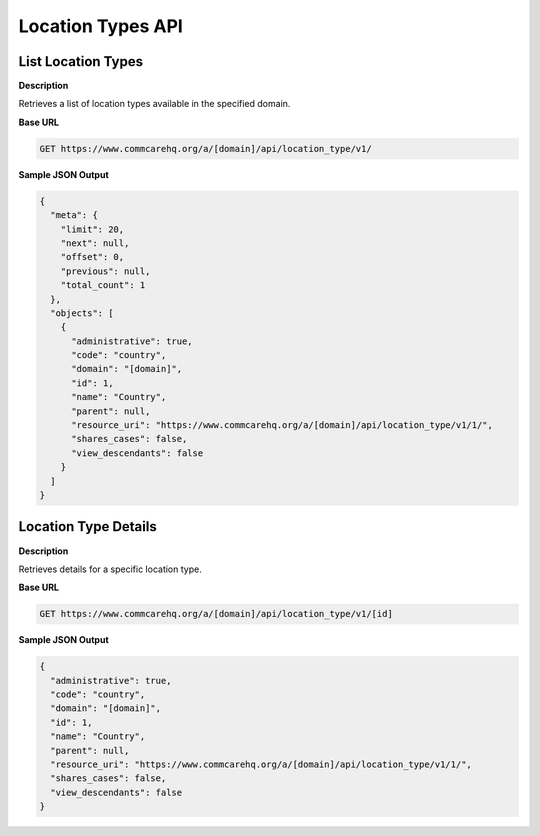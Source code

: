 Location Types API
==================

List Location Types
-------------------

**Description**

Retrieves a list of location types available in the specified domain.

**Base URL**

.. code-block:: text

    GET https://www.commcarehq.org/a/[domain]/api/location_type/v1/


**Sample JSON Output**

.. code-block:: json

    {
      "meta": {
        "limit": 20,
        "next": null,
        "offset": 0,
        "previous": null,
        "total_count": 1
      },
      "objects": [
        {
          "administrative": true,
          "code": "country",
          "domain": "[domain]",
          "id": 1,
          "name": "Country",
          "parent": null,
          "resource_uri": "https://www.commcarehq.org/a/[domain]/api/location_type/v1/1/",
          "shares_cases": false,
          "view_descendants": false
        }
      ]
    }

Location Type Details
---------------------

**Description**

Retrieves details for a specific location type.

**Base URL**

.. code-block:: text

    GET https://www.commcarehq.org/a/[domain]/api/location_type/v1/[id]


**Sample JSON Output**

.. code-block:: json

    {
      "administrative": true,
      "code": "country",
      "domain": "[domain]",
      "id": 1,
      "name": "Country",
      "parent": null,
      "resource_uri": "https://www.commcarehq.org/a/[domain]/api/location_type/v1/1/",
      "shares_cases": false,
      "view_descendants": false
    }
